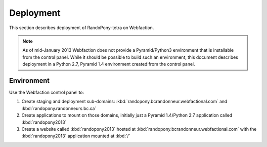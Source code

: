 .. Deployment-section:

Deployment
==========

This section describes deployment of RandoPony-tetra on Webfaction.

.. note::

   As of mid-January 2013 Webfaction does not provide a Pyramid/Python3
   environment that is installable from the control panel.
   While it should be possible to build such an environment,
   this document describes deployment in a Python 2.7, Pyramid 1.4 environment
   created from the control panel.


Environment
-----------

Use the Webfaction control panel to:

#. Create staging and deployment sub-domains:
   :kbd:`randopony.bcrandonneur.webfactional.com`
   and :kbd:`randopony.randonneurs.bc.ca`

#. Create applications to mount on those domains,
   initially just a Pyramid 1.4/Python 2.7 application called
   :kbd:`randopony2013`

#. Create a website called :kbd:`randopony2013` hosted at
   :kbd:`randopony.bcrandonneur.webfactional.com` with the :kbd:`randopony2013`
   application mounted at :kbd:`/`
